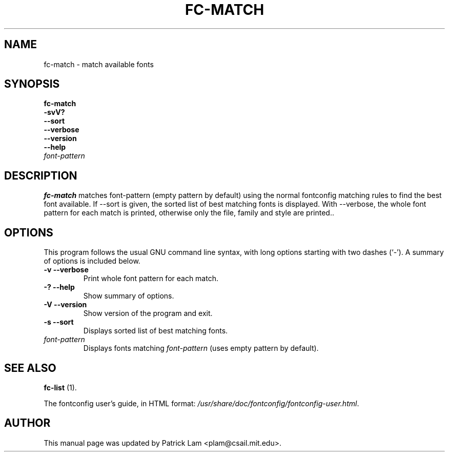 .\" This manpage has been automatically generated by docbook2man 
.\" from a DocBook document.  This tool can be found at:
.\" <http://shell.ipoline.com/~elmert/comp/docbook2X/> 
.\" Please send any bug reports, improvements, comments, patches, 
.\" etc. to Steve Cheng <steve@ggi-project.org>.
.TH "FC-MATCH" "1" "28 maart 2007" "" ""

.SH NAME
fc-match \- match available fonts
.SH SYNOPSIS

\fBfc-match\fR
 \fB-svV?\fR
 \fB--sort\fR
 \fB--verbose\fR
 \fB--version\fR
 \fB--help\fR
 \fB\fIfont-pattern\fB\fR

.SH     "DESCRIPTION"
.PP
\fBfc-match\fR matches font-pattern (empty
pattern by default) using the normal fontconfig matching rules to find
the best font available.  If --sort is given, the sorted list of best
matching fonts is displayed.  With --verbose, the whole font pattern
for each match is printed, otherwise only the file, family and style
are printed..
.SH     "OPTIONS"
.PP
This program follows the usual GNU command line syntax,
with long options starting with two dashes (`-').  A summary of
options is included below.
.TP
\fB-v --verbose \fR
Print whole font pattern for each match.
.TP
\fB-? --help \fR
Show summary of options.
.TP
\fB-V --version \fR
Show version of the program and exit.
.TP
\fB-s --sort \fR
Displays sorted list of best matching fonts.
.TP
\fB\fIfont-pattern\fB \fR
Displays fonts matching
\fIfont-pattern\fR (uses empty pattern by default).
.SH     "SEE ALSO"
.PP
\fBfc-list\fR (1).
.PP
The fontconfig user's guide, in HTML format:
\fI/usr/share/doc/fontconfig/fontconfig-user.html\fR\&.
.SH     "AUTHOR"
.PP
This manual page was updated by Patrick Lam <plam@csail.mit.edu>\&.
